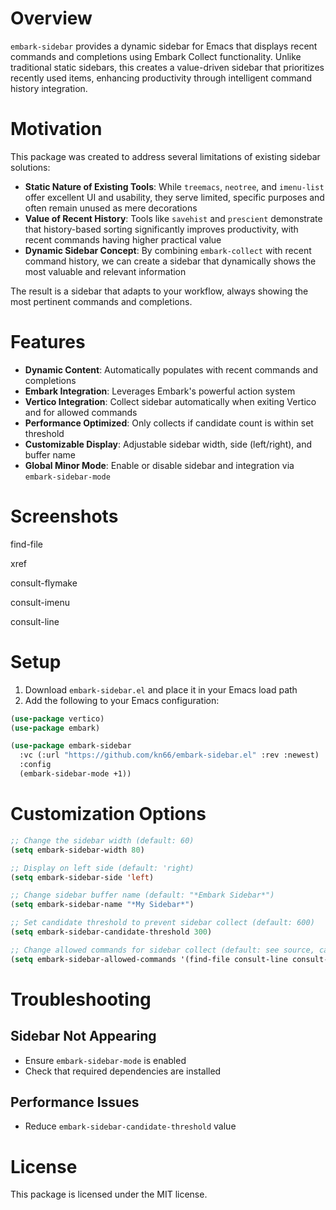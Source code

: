 * Overview

=embark-sidebar= provides a dynamic sidebar for Emacs that displays recent commands and completions using Embark Collect functionality. Unlike traditional static sidebars, this creates a value-driven sidebar that prioritizes recently used items, enhancing productivity through intelligent command history integration.

* Motivation

This package was created to address several limitations of existing sidebar solutions:

- **Static Nature of Existing Tools**: While =treemacs=, =neotree=, and =imenu-list= offer excellent UI and usability, they serve limited, specific purposes and often remain unused as mere decorations
- **Value of Recent History**: Tools like =savehist= and =prescient= demonstrate that history-based sorting significantly improves productivity, with recent commands having higher practical value
- **Dynamic Sidebar Concept**: By combining =embark-collect= with recent command history, we can create a sidebar that dynamically shows the most valuable and relevant information

The result is a sidebar that adapts to your workflow, always showing the most pertinent commands and completions.

* Features

- **Dynamic Content**: Automatically populates with recent commands and completions
- **Embark Integration**: Leverages Embark's powerful action system
- **Vertico Integration**: Collect sidebar automatically when exiting Vertico and for allowed commands
- **Performance Optimized**: Only collects if candidate count is within set threshold
- **Customizable Display**: Adjustable sidebar width, side (left/right), and buffer name
- **Global Minor Mode**: Enable or disable sidebar and integration via =embark-sidebar-mode=

* Screenshots

find-file
[[./screenshots/find-file.png]]

xref
[[./screenshots/xref.png]]

consult-flymake
[[./screenshots/consult-flymake.png]]

consult-imenu
[[./screenshots/consult-imenu.png]]

consult-line
[[./screenshots/consult-line.png]]

* Setup

1. Download =embark-sidebar.el= and place it in your Emacs load path
2. Add the following to your Emacs configuration:

#+BEGIN_SRC emacs-lisp
  (use-package vertico)
  (use-package embark)

  (use-package embark-sidebar
    :vc (:url "https://github.com/kn66/embark-sidebar.el" :rev :newest)
    :config
    (embark-sidebar-mode +1))
#+END_SRC

* Customization Options

#+BEGIN_SRC emacs-lisp
  ;; Change the sidebar width (default: 60)
  (setq embark-sidebar-width 80)

  ;; Display on left side (default: 'right)
  (setq embark-sidebar-side 'left)

  ;; Change sidebar buffer name (default: "*Embark Sidebar*")
  (setq embark-sidebar-name "*My Sidebar*")

  ;; Set candidate threshold to prevent sidebar collect (default: 600)
  (setq embark-sidebar-candidate-threshold 300)

  ;; Change allowed commands for sidebar collect (default: see source, can be customized)
  (setq embark-sidebar-allowed-commands '(find-file consult-line consult-imenu))
#+END_SRC

* Troubleshooting

** Sidebar Not Appearing

- Ensure =embark-sidebar-mode= is enabled
- Check that required dependencies are installed

** Performance Issues

- Reduce =embark-sidebar-candidate-threshold= value

* License

This package is licensed under the MIT license.
